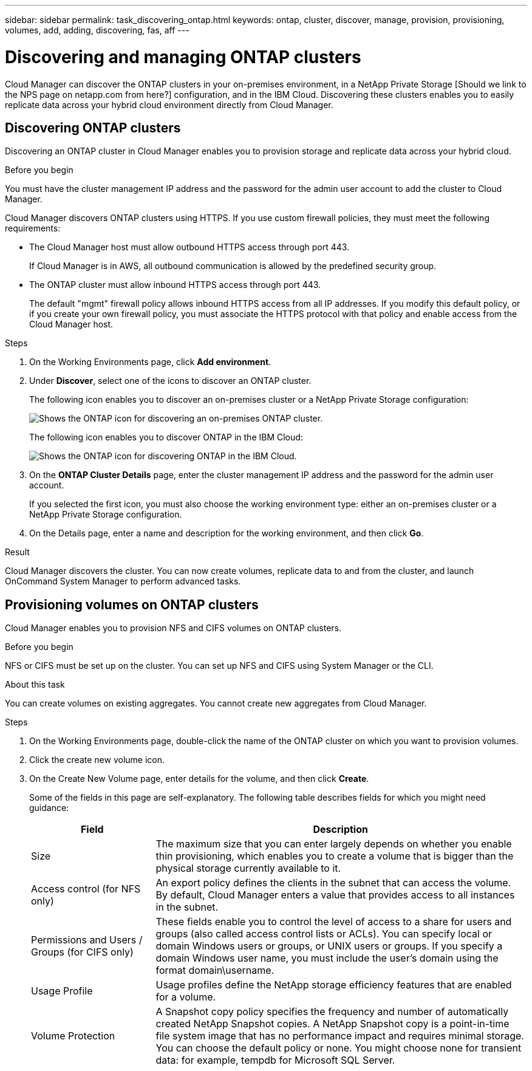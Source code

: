 ---
sidebar: sidebar
permalink: task_discovering_ontap.html
keywords: ontap, cluster, discover, manage, provision, provisioning, volumes, add, adding, discovering, fas, aff
---

= Discovering and managing ONTAP clusters
:toc: macro
:hardbreaks:
:nofooter:
:icons: font
:linkattrs:
:imagesdir: ./media/

Cloud Manager can discover the ONTAP clusters in your on-premises environment, in a NetApp Private Storage [Should we link to the NPS page on netapp.com from here?] configuration, and in the IBM Cloud. Discovering these clusters enables you to easily replicate data across your hybrid cloud environment directly from Cloud Manager.

toc::[]

== Discovering ONTAP clusters

Discovering an ONTAP cluster in Cloud Manager enables you to provision storage and replicate data across your hybrid cloud.

.Before you begin

You must have the cluster management IP address and the password for the admin user account to add the cluster to Cloud Manager.

Cloud Manager discovers ONTAP clusters using HTTPS. If you use custom firewall policies, they must meet the following requirements:

* The Cloud Manager host must allow outbound HTTPS access through port 443.
+
If Cloud Manager is in AWS, all outbound communication is allowed by the predefined security group.

* The ONTAP cluster must allow inbound HTTPS access through port 443.
+
The default "mgmt" firewall policy allows inbound HTTPS access from all IP addresses. If you modify this default policy, or if you create your own firewall policy, you must associate the HTTPS protocol with that policy and enable access from the Cloud Manager host.

.Steps

. On the Working Environments page, click *Add environment*.

. Under *Discover*, select one of the icons to discover an ONTAP cluster.
+
The following icon enables you to discover an on-premises cluster or a NetApp Private Storage configuration:
+
image:screenshot_discover_ontap_onprem.gif[Shows the ONTAP icon for discovering an on-premises ONTAP cluster.]
+
The following icon enables you to discover ONTAP in the IBM Cloud:
+
image:screenshot_discover_ontap_ibm.gif[Shows the ONTAP icon for discovering ONTAP in the IBM Cloud.]

. On the *ONTAP Cluster Details* page, enter the cluster management IP address and the password for the admin user account.
+
If you selected the first icon, you must also choose the working environment type: either an on-premises cluster or a NetApp Private Storage configuration.

. On the Details page, enter a name and description for the working environment, and then click *Go*.

.Result

Cloud Manager discovers the cluster. You can now create volumes, replicate data to and from the cluster, and launch OnCommand System Manager to perform advanced tasks.

== Provisioning volumes on ONTAP clusters

Cloud Manager enables you to provision NFS and CIFS volumes on ONTAP clusters.

.Before you begin

NFS or CIFS must be set up on the cluster. You can set up NFS and CIFS using System Manager or the CLI.

.About this task

You can create volumes on existing aggregates. You cannot create new aggregates from Cloud Manager.

.Steps

. On the Working Environments page, double-click the name of the ONTAP cluster on which you want to provision volumes.

. Click the create new volume icon.

. On the Create New Volume page, enter details for the volume, and then click *Create*.
+
Some of the fields in this page are self-explanatory. The following table describes fields for which you might need guidance:
+
[cols=2*,options="header",cols="2,6"]
|===
| Field
| Description

| Size | The maximum size that you can enter largely depends on whether you enable thin provisioning, which enables you to create a volume that is bigger than the physical storage currently available to it.

| Access control (for NFS only) | An export policy defines the clients in the subnet that can access the volume. By default, Cloud Manager enters a value that provides access to all instances in the subnet.

| Permissions and Users / Groups (for CIFS only) | These fields enable you to control the level of access to a share for users and groups (also called access control lists or ACLs). You can specify local or domain Windows users or groups, or UNIX users or groups. If you specify a domain Windows user name, you must include the user's domain using the format domain\username.

| Usage Profile | Usage profiles define the NetApp storage efficiency features that are enabled for a volume.

| Volume Protection | A Snapshot copy policy specifies the frequency and number of automatically created NetApp Snapshot copies. A NetApp Snapshot copy is a point-in-time file system image that has no performance impact and requires minimal storage. You can choose the default policy or none. You might choose none for transient data: for example, tempdb for Microsoft SQL Server.
|===
